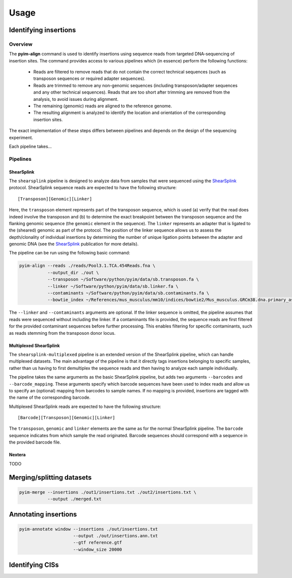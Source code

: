 =====
Usage
=====

Identifying insertions
----------------------

Overview
========

The **pyim-align** command is used to identify insertions using sequence reads
from targeted DNA-sequencing of insertion sites. The command provides access
to various pipelines which (in essence) perform the following functions:

    - Reads are filtered to remove reads that do not contain the correct
      technical sequences (such as transposon sequences or required adapter
      sequences).
    - Reads are trimmed to remove any non-genomic sequences (including
      transposon/adapter sequences and any other technical sequences). Reads
      that are too short after trimming are removed from the analysis, to
      avoid issues during alignment.
    - The remaining (genomic) reads are aligned to the reference genome.
    - The resulting alignment is analyzed to identify the location and
      orientation of the corresponding insertion sites.

The exact implementation of these steps differs between pipelines and depends
on the design of the sequencing experiment.

Each pipeline takes...

Pipelines
=========

ShearSplink
~~~~~~~~~~~

The ``shearsplink`` pipeline is designed to analyze data from samples that
were sequenced using the ShearSplink_ protocol. ShearSplink sequence reads are
expected to have the following structure::

    [Transposon][Genomic][Linker]

Here, the ``transposon`` element represents part of the transposon sequence,
which is used (a) verify that the read does indeed involve the transposon and
(b) to determine the exact breakpoint between the transposon sequence and
the flanking genomic sequence (the ``genomic`` element in the sequence). The
``linker`` represents an adapter that is ligated to the (sheared) genomic as
part of the protocol. The position of the linker sequence allows us to assess
the depth/clonality of individual insertions by determining the number of
unique ligation points between the adapter and genomic DNA (see the
ShearSplink_ publication for more details).

The pipeline can be run using the following basic command:

.. code-block:: bash

    pyim-align --reads ./reads/Pool3.1.TCA.454Reads.fna \
               --output_dir ./out \
               --transposon ~/Software/python/pyim/data/sb.transposon.fa \
               --linker ~/Software/python/pyim/data/sb.linker.fa \
               --contaminants ~/Software/python/pyim/data/sb.contaminants.fa \
               --bowtie_index ~/References/mus_musculus/mm10/indices/bowtie2/Mus_musculus.GRCm38.dna.primary_assembly

The ``--linker`` and ``--contaminants`` arguments are optional. If the linker
sequence is omitted, the pipeline assumes that reads were sequenced without
including the linker. If a contaminants file is provided, the sequence reads
are first filtered for the provided contaminant sequences before further
processing. This enables filtering for specific contaminants, such as reads
stemming from the transposon donor locus.

.. _ShearSplink: https://www.ncbi.nlm.nih.gov/pubmed/21852388

Multiplexed ShearSplink
~~~~~~~~~~~~~~~~~~~~~~~

The ``shearsplink-multiplexed`` pipeline is an extended version of the
ShearSplink pipeline, which can handle multiplexed datasets. The main advantage
of the pipeline is that it directly tags insertions belonging to specific
samples, rather than us having to first demultiplex the sequence reads and then
having to analyze each sample individually.

The pipeline takes the same arguments as the basic ShearSplink pipeline, but
adds two arguments ``--barcodes`` and ``--barcode_mapping``. These arguments
specify which barcode sequences have been used to index reads and allow us
to specify an (optional) mapping from barcodes to sample names. If no mapping
is provided, insertions are tagged with the name of the corresponding barcode.

Multiplexed ShearSplink reads are expected to have the following structure::

    [Barcode][Transposon][Genomic][Linker]

The ``transposon``, ``genomic`` and ``linker`` elements are the same as for
the normal ShearSplink pipeline. The ``barcode`` sequence indicates from which
sample the read originated. Barcode sequences should correspond with a sequence
in the provided barcode file.

Nextera
~~~~~~~

TODO

Merging/splitting datasets
--------------------------

.. code-block:: bash

    pyim-merge --insertions ./out1/insertions.txt ./out2/insertions.txt \
               --output ./merged.txt

Annotating insertions
---------------------

.. code-block:: bash

    pyim-annotate window --insertions ./out/insertions.txt
                         --output ./out/insertions.ann.txt
                         --gtf reference.gtf
                         --window_size 20000

Identifying CISs
----------------

